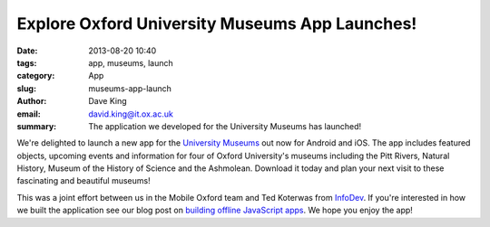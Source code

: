 Explore Oxford University Museums App Launches!
===============================================

:date: 2013-08-20 10:40
:tags: app, museums, launch
:category: App
:slug: museums-app-launch
:author: Dave King
:email: david.king@it.ox.ac.uk
:summary: The application we developed for the University Museums has launched!

We're delighted to launch a new app for the `University Museums
<http://www.museums.ox.ac.uk/explore-museums-app/>`__ out now for Android and
iOS. The app includes featured objects, upcoming events and information for
four of Oxford University's museums including the Pitt Rivers, Natural History,
Museum of the History of Science and the Ashmolean. Download it today and plan
your next visit to these fascinating and beautiful museums!

.. image:: |filename|/images/uma-app.png
   :class: bordered

.. image:: |filename|/images/prm-objects-full.png
   :class: bordered

.. raw:: html

    <hr>
    <a href="https://play.google.com/store/apps/details?id=uk.ac.ox.museums.explore">
      <img alt="Get it on Google Play"
           src="https://developer.android.com/images/brand/en_generic_rgb_wo_45.png" />
    </a>
    <a href="https://itunes.apple.com/gb/app/explore-oxford-university/id688778833?mt=8&uo=4">
      <img alt="Download on the App Store"
           src="http://linkmaker.itunes.apple.com/htmlResources/assets/en_us//images/web/linkmaker/badge_appstore-lrg.png" />
    </a>


This was a joint effort between us in the Mobile Oxford team and Ted Koterwas
from `InfoDev <http://www.oucs.ox.ac.uk/infodev/>`__. If you're interested in
how we built the application see our blog post on `building offline JavaScript
apps </posts/2013/05/29/preloading-javascript-applications/>`__. We hope you
enjoy the app!

